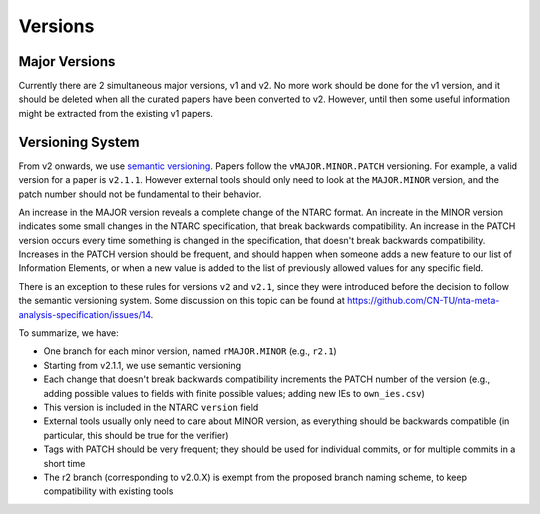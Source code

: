 Versions
========

Major Versions
--------------

Currently there are 2 simultaneous major versions, v1 and v2.
No more work should be done for the v1 version, and it should be deleted when all the curated papers have been converted to v2.
However, until then some useful information might be extracted from the existing v1 papers.

Versioning System
-----------------

From v2 onwards, we use `semantic versioning <https://semver.org>`_.
Papers follow the ``vMAJOR.MINOR.PATCH`` versioning.
For example, a valid version for a paper is ``v2.1.1``.
However external tools should only need to look at the ``MAJOR.MINOR`` version, and the patch number should not be fundamental to their behavior.

An increase in the MAJOR version reveals a complete change of the NTARC format.
An increate in the MINOR version indicates some small changes in the NTARC specification, that break backwards compatibility.
An increase in the PATCH version occurs every time something is changed in the specification, that doesn't break backwards compatibility.
Increases in the PATCH version should be frequent, and should happen when someone adds a new feature to our list of Information Elements, or when a new value is added to the list of previously allowed values for any specific field.

There is an exception to these rules for versions ``v2`` and ``v2.1``, since they were introduced before the decision to follow the semantic versioning system.
Some discussion on this topic can be found at https://github.com/CN-TU/nta-meta-analysis-specification/issues/14.

To summarize, we have:

* One branch for each minor version, named ``rMAJOR.MINOR`` (e.g., ``r2.1``)
* Starting from v2.1.1, we use semantic versioning
* Each change that doesn't break backwards compatibility increments the PATCH number of the version (e.g., adding possible values to fields with finite possible values; adding new IEs to ``own_ies.csv``)
* This version is included in the NTARC ``version`` field
* External tools usually only need to care about MINOR version, as everything should be backwards compatible (in particular, this should be true for the verifier)
* Tags with PATCH should be very frequent; they should be used for individual commits, or for multiple commits in a short time
* The r2 branch (corresponding to v2.0.X) is exempt from the proposed branch naming scheme, to keep compatibility with existing tools
